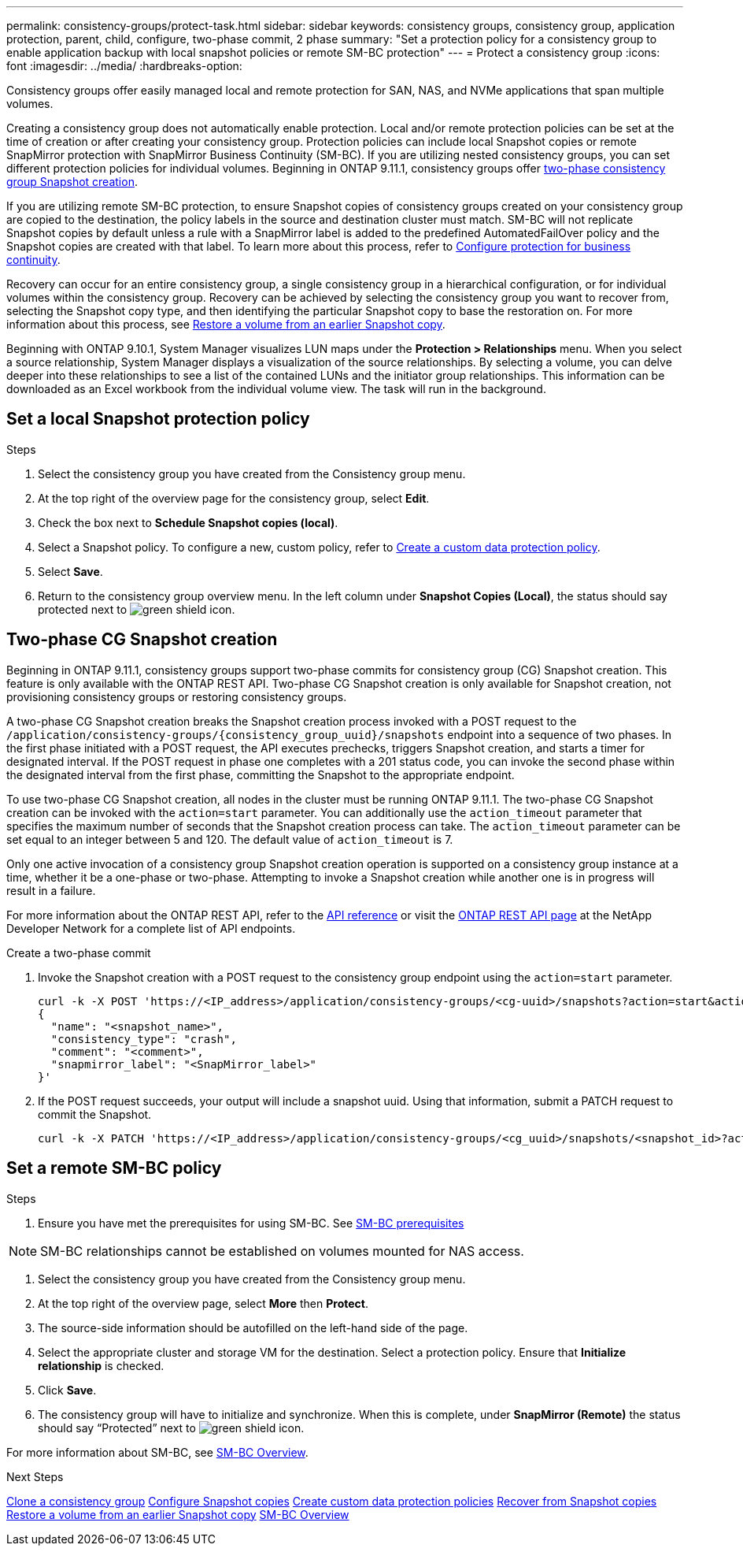 ---
permalink: consistency-groups/protect-task.html
sidebar: sidebar
keywords: consistency groups, consistency group, application protection, parent, child, configure, two-phase commit, 2 phase
summary: "Set a protection policy for a consistency group to enable application backup with local snapshot policies or remote SM-BC protection"
---
= Protect a consistency group
:icons: font
:imagesdir: ../media/
:hardbreaks-option:

[.lead]
Consistency groups offer easily managed local and remote protection for SAN, NAS, and NVMe applications that span multiple volumes.

Creating a consistency group does not automatically enable protection. Local and/or remote protection policies can be set at the time of creation or after creating your consistency group. Protection policies can include local Snapshot copies or remote SnapMirror protection with SnapMirror Business Continuity (SM-BC). If you are utilizing nested consistency groups, you can set different protection policies for individual volumes. Beginning in ONTAP 9.11.1, consistency groups offer <<two-phase,two-phase consistency group Snapshot creation>>. 

If you are utilizing remote SM-BC protection, to ensure Snapshot copies of consistency groups created on your consistency group are copied to the destination, the policy labels in the source and destination cluster must match. SM-BC will not replicate Snapshot copies by default unless a rule with a SnapMirror label is added to the predefined AutomatedFailOver policy and the Snapshot copies are created with that label. To learn more about this process, refer to link:../task_san_configure_protection_for_business_continuity.html[Configure protection for business continuity].

Recovery can occur for an entire consistency group, a single consistency group in a hierarchical configuration, or for individual volumes within the consistency group. Recovery can be achieved by selecting the consistency group you want to recover from, selecting the Snapshot copy type, and then identifying the particular Snapshot copy to base the restoration on. For more information about this process, see link:../task_dp_restore_from_vault.html[Restore a volume from an earlier Snapshot copy].

Beginning with ONTAP 9.10.1, System Manager visualizes LUN maps under the *Protection > Relationships* menu. When you select a source relationship, System Manager displays a visualization of the source relationships. By selecting a volume, you can delve deeper into these relationships to see a list of the contained LUNs and the initiator group relationships. This information can be downloaded as an Excel workbook from the individual volume view. The task will run in the background.

== Set a local Snapshot protection policy

.Steps
. Select the consistency group you have created from the Consistency group menu.
. At the top right of the overview page for the consistency group, select *Edit*.
. Check the box next to *Schedule Snapshot copies (local)*.
. Select a Snapshot policy. To configure a new, custom policy, refer to link:../task_dp_create_custom_data_protection_policies.html[Create a custom data protection policy].
. Select *Save*.
. Return to the consistency group overview menu. In the left column under *Snapshot Copies (Local)*, the status should say protected next to image:../media/icon_shield.png[alt=green shield icon].

== Two-phase CG Snapshot creation [[two-phase]]

Beginning in ONTAP 9.11.1, consistency groups support two-phase commits for consistency group (CG) Snapshot creation. This feature is only available with the ONTAP REST API. Two-phase CG Snapshot creation is only available for Snapshot creation, not provisioning consistency groups or restoring consistency groups. 

A two-phase CG Snapshot creation breaks the Snapshot creation process invoked with a POST request to the `/application/consistency-groups/{consistency_group_uuid}/snapshots` endpoint into a sequence of two phases. In the first phase initiated with a POST request, the API executes prechecks, triggers Snapshot creation, and starts a timer for designated interval. If the POST request in phase one completes with a 201 status code, you can invoke the second phase within the designated interval from the first phase, committing the Snapshot to the appropriate endpoint.  

To use two-phase CG Snapshot creation, all nodes in the cluster must be running ONTAP 9.11.1. The two-phase CG Snapshot creation can be invoked with the `action=start` parameter. You can additionally use the `action_timeout` parameter that specifies the maximum number of seconds that the Snapshot creation process can take. The `action_timeout` parameter can be set equal to an integer between 5 and 120. The default value of `action_timeout` is 7. 

Only one active invocation of a consistency group Snapshot creation operation is supported on a consistency group instance at a time, whether it be a one-phase or two-phase. Attempting to invoke a Snapshot creation while another one is in progress will result in a failure. 

For more information about the ONTAP REST API, refer to the link:https://docs.netapp.com/us-en/ontap-automation/reference/api_reference.html[API reference^] or visit the link:https://devnet.netapp.com/restapi.php[ONTAP REST API page^] at the NetApp Developer Network for a complete list of API endpoints. 

.Create a two-phase commit
. Invoke the Snapshot creation with a POST request to the consistency group endpoint using the `action=start` parameter.
+
[source,curl]
----
curl -k -X POST 'https://<IP_address>/application/consistency-groups/<cg-uuid>/snapshots?action=start&action_timeout=7' -H "accept: application/hal+json" -H "content-type: application/json" -d '
{
  "name": "<snapshot_name>",
  "consistency_type": "crash",
  "comment": "<comment>",
  "snapmirror_label": "<SnapMirror_label>"
}'
----
+
. If the POST request succeeds, your output will include a snapshot uuid. Using that information, submit a PATCH request to commit the Snapshot.
+
[source,curl]
----
curl -k -X PATCH 'https://<IP_address>/application/consistency-groups/<cg_uuid>/snapshots/<snapshot_id>?action=commit' -H "accept: application/hal+json" -H "content-type: application/json"
----

== Set a remote SM-BC policy

.Steps
. Ensure you have met the prerequisites for using SM-BC. See link:../smbc/smbc_plan_prerequisites.html[SM-BC prerequisites]

NOTE: SM-BC relationships cannot be established on volumes mounted for NAS access.

. Select the consistency group you have created from the Consistency group menu.
. At the top right of the overview page, select *More* then *Protect*.
. The source-side information should be autofilled on the left-hand side of the page.
. Select the appropriate cluster and storage VM for the destination. Select a protection policy. Ensure that *Initialize relationship* is checked.
. Click *Save*.
. The consistency group will have to initialize and synchronize. When this is complete, under *SnapMirror (Remote)* the status should say "`Protected`" next to image:../media/icon_shield.png[alt=green shield icon].

For more information about SM-BC, see link:../smbc/index.html[SM-BC Overview].

.Next Steps 
link:clone-task.html[Clone a consistency group]
link:../task_dp_configure_snapshot.html[Configure Snapshot copies]
link:../task_dp_create_custom_data_protection_policies.html[Create custom data protection policies] 
link:../task_dp_recover_snapshot.html[Recover from Snapshot copies] 
link:../task_dp_restore_from_vault.html[Restore a volume from an earlier Snapshot copy]
link:../smbc/index.html[SM-BC Overview]

// 29 OCT 2021, BURT 1401394, IE-364
// IE-473, 13 april 2022
